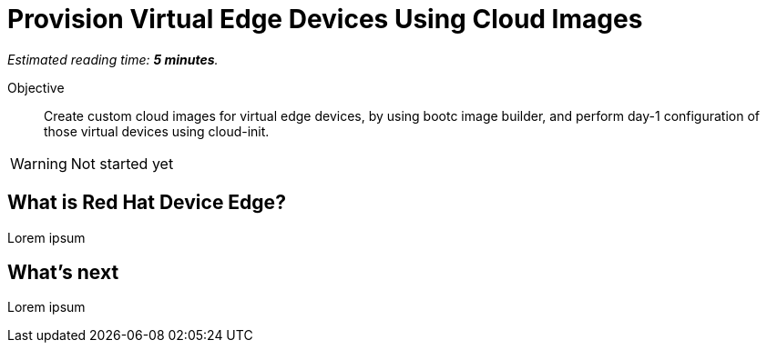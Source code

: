 :time_estimate: 5

= Provision Virtual Edge Devices Using Cloud Images

_Estimated reading time: *{time_estimate} minutes*._

Objective::
Create custom cloud images for virtual edge devices, by using bootc image builder, and perform day-1 configuration of those virtual devices using cloud-init.

WARNING: Not started yet

== What is Red Hat Device Edge?

Lorem ipsum

== What's next

Lorem ipsum
